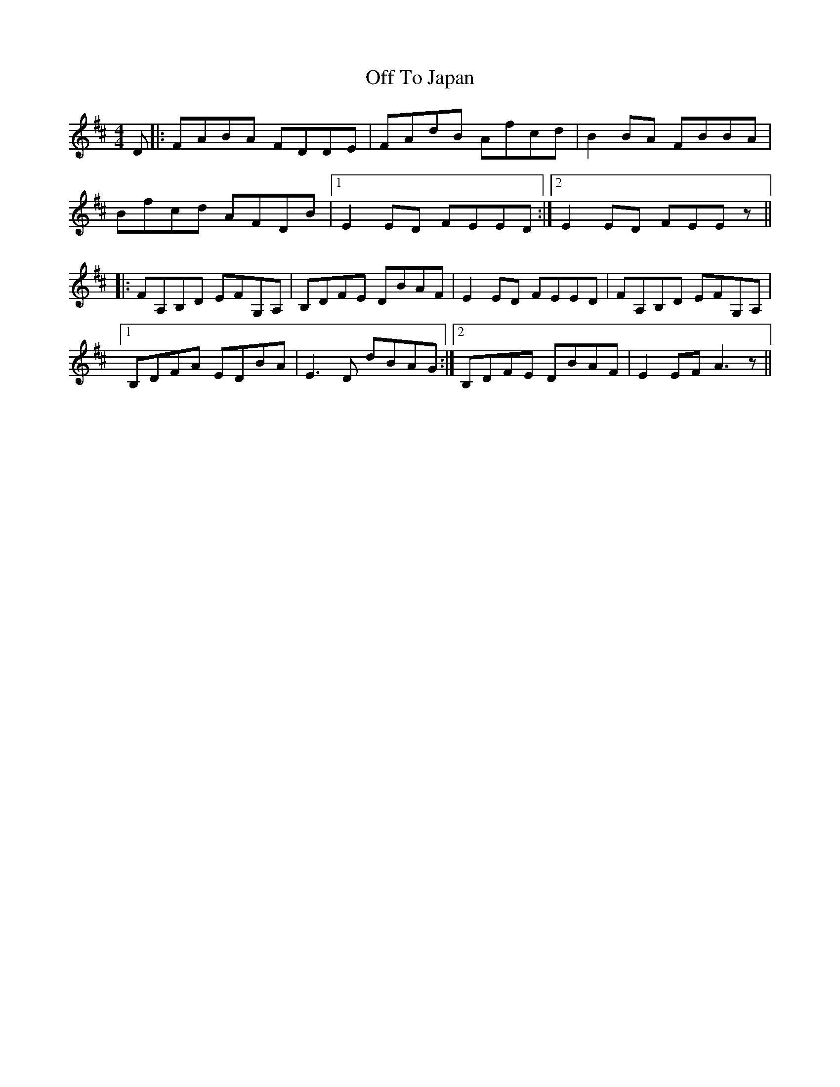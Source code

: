 X: 30041
T: Off To Japan
R: reel
M: 4/4
K: Dmajor
D|:FABA FDDE|FAdB Afcd|B2 BA FBBA|
Bfcd AFDB|1 E2 ED FEED:|2 E2 ED FEE z||
|:FA,B,D EFG,A,|B,DFE DBAF|E2 ED FEED|FA,B,D EFG,A,|
[1 B,DFA EDBA|E3 D dBAG:|2 B,DFE DBAF|E2 EF A3 z||

